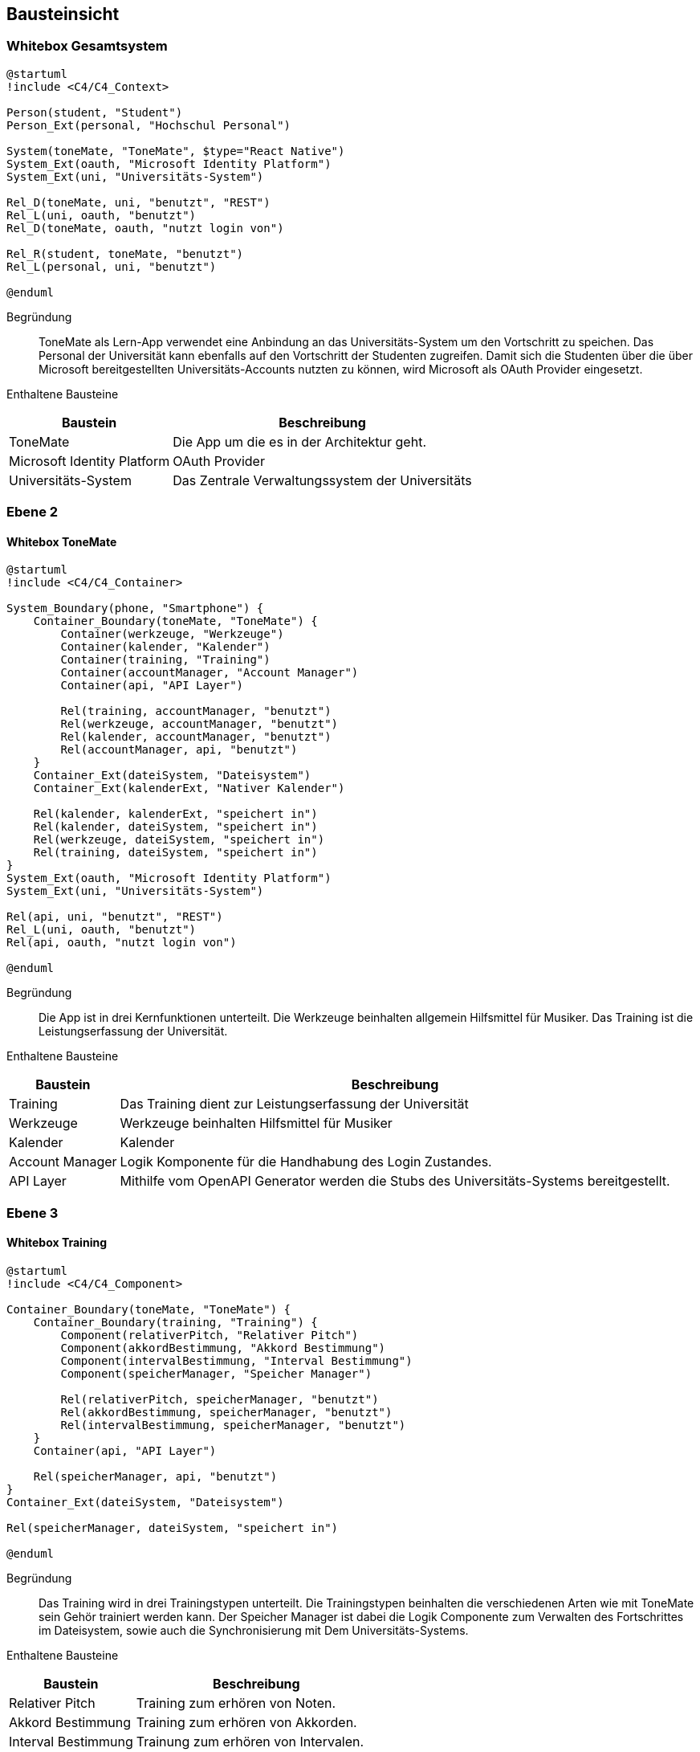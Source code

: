 ifndef::imagesdir[:imagesdir: ../images]

[[section-building-block-view]]
== Bausteinsicht

ifdef::arc42help[]

endif::arc42help[]

=== Whitebox Gesamtsystem

ifdef::arc42help[]

endif::arc42help[]

[plantuml]
....
@startuml
!include <C4/C4_Context>

Person(student, "Student")
Person_Ext(personal, "Hochschul Personal")

System(toneMate, "ToneMate", $type="React Native")
System_Ext(oauth, "Microsoft Identity Platform")
System_Ext(uni, "Universitäts-System")

Rel_D(toneMate, uni, "benutzt", "REST")
Rel_L(uni, oauth, "benutzt")
Rel_D(toneMate, oauth, "nutzt login von")

Rel_R(student, toneMate, "benutzt")
Rel_L(personal, uni, "benutzt")

@enduml
....

Begründung::
ToneMate als Lern-App verwendet eine Anbindung an das Universitäts-System um den Vortschritt zu speichen. Das Personal der Universität kann ebenfalls auf den Vortschritt der Studenten zugreifen. Damit sich die Studenten über die über Microsoft bereitgestellten Universitäts-Accounts nutzten zu können, wird Microsoft als OAuth Provider eingesetzt.

Enthaltene Bausteine::

[%autowidth]
|===
|Baustein |Beschreibung

|ToneMate
|Die App um die es in der Architektur geht.

|Microsoft Identity Platform
|OAuth Provider

|Universitäts-System
|Das Zentrale Verwaltungssystem der Universitäts
|===

// Wichtige Schnittstellen::


=== Ebene 2

ifdef::arc42help[]

endif::arc42help[]

==== Whitebox ToneMate

ifdef::arc42help[]

endif::arc42help[]

[plantuml]
....
@startuml
!include <C4/C4_Container>

System_Boundary(phone, "Smartphone") {
    Container_Boundary(toneMate, "ToneMate") {
        Container(werkzeuge, "Werkzeuge")
        Container(kalender, "Kalender")
        Container(training, "Training")
        Container(accountManager, "Account Manager")
        Container(api, "API Layer")

        Rel(training, accountManager, "benutzt")
        Rel(werkzeuge, accountManager, "benutzt")
        Rel(kalender, accountManager, "benutzt")
        Rel(accountManager, api, "benutzt")
    }
    Container_Ext(dateiSystem, "Dateisystem")
    Container_Ext(kalenderExt, "Nativer Kalender")

    Rel(kalender, kalenderExt, "speichert in")
    Rel(kalender, dateiSystem, "speichert in")
    Rel(werkzeuge, dateiSystem, "speichert in")
    Rel(training, dateiSystem, "speichert in")
}
System_Ext(oauth, "Microsoft Identity Platform")
System_Ext(uni, "Universitäts-System")

Rel(api, uni, "benutzt", "REST")
Rel_L(uni, oauth, "benutzt")
Rel(api, oauth, "nutzt login von")

@enduml
....

Begründung::
Die App ist in drei Kernfunktionen unterteilt. Die Werkzeuge beinhalten allgemein Hilfsmittel für Musiker. Das Training ist die Leistungserfassung der Universität.

Enthaltene Bausteine::

[%autowidth]
|===
|Baustein |Beschreibung

|Training
|Das Training dient zur Leistungserfassung der Universität

|Werkzeuge
|Werkzeuge beinhalten Hilfsmittel für Musiker

|Kalender
|Kalender

|Account Manager
|Logik Komponente für die Handhabung des Login Zustandes.

|API Layer
|Mithilfe vom OpenAPI Generator werden die Stubs des Universitäts-Systems bereitgestellt.
|===

// Wichtige Schnittstellen::


=== Ebene 3

ifdef::arc42help[]

endif::arc42help[]

==== Whitebox Training

ifdef::arc42help[]

endif::arc42help[]

[plantuml]
....
@startuml
!include <C4/C4_Component>

Container_Boundary(toneMate, "ToneMate") {
    Container_Boundary(training, "Training") {
        Component(relativerPitch, "Relativer Pitch")
        Component(akkordBestimmung, "Akkord Bestimmung")
        Component(intervalBestimmung, "Interval Bestimmung")
        Component(speicherManager, "Speicher Manager")

        Rel(relativerPitch, speicherManager, "benutzt")
        Rel(akkordBestimmung, speicherManager, "benutzt")
        Rel(intervalBestimmung, speicherManager, "benutzt")
    }
    Container(api, "API Layer")

    Rel(speicherManager, api, "benutzt")
}
Container_Ext(dateiSystem, "Dateisystem")

Rel(speicherManager, dateiSystem, "speichert in")

@enduml
....

Begründung::
Das Training wird in drei Trainingstypen unterteilt. Die Trainingstypen beinhalten die verschiedenen Arten wie mit ToneMate sein Gehör trainiert werden kann. Der Speicher Manager ist dabei die Logik Componente zum Verwalten des Fortschrittes im Dateisystem, sowie auch die Synchronisierung mit Dem Universitäts-Systems.

Enthaltene Bausteine::

[%autowidth]
|===
|Baustein |Beschreibung

|Relativer Pitch
|Training zum erhören von Noten.

|Akkord Bestimmung
|Training zum erhören von Akkorden.

|Interval Bestimmung
|Trainung zum erhören von Intervalen.

|Speicher Manager
|Verwaltet die Daten der Trainingstypen.
|===

// Wichtige Schnittstellen::


==== Whitebox Werkzeuge

ifdef::arc42help[]

endif::arc42help[]

[plantuml]
....
@startuml
!include <C4/C4_Component>

Container_Boundary(toneMate, "ToneMate") {
    Container_Boundary(werkzeuge, "Werkzeuge") {
        Component(metronom, "Metronom")
        Component(stimmgeraet, "Stimmgerät")
        Component(noten, "Noten")
        Component(speicherManager, "Speicher Manager")

        Rel(noten, speicherManager, "benutzt")
        Rel(metronom, noten, "greift zu")
    }
}
Container_Ext(dateiSystem, "Dateisystem")

Rel(speicherManager, dateiSystem, "speichert in")

@enduml
....

Begründung::
ToneMate beinhaltet Werkzeuge die Musiker beim übern von Intrumenten und Liedern helfen sollen.

Enthaltene Bausteine::

[%autowidth]
|===
|Baustein |Beschreibung

|Metronom
|Das Metronom lässt sich frei in der Geschwindikeit und der Taktart einstellen.

|Stimmgerät
|Das Stimmgerät zeigt die gespielte Note an. Des Weiteren zeigt es an ob die Note genau getroffen wurde oder ein welche Richtung die Note korrigiert werden muss.

|Noten
|Dies ist ein Sammelort, in dem Notenblätter von den Studenten abgelegt werden können. Die Dozenten haben auch die Möglichkeit ihren Studierenden Noten hochzuladen. Diese werden in einem dedizierent schreibgesperten Verzeichnis angezeigt.

|Speicher Manager
|Verwaltet die Daten der Noten.
|===

// Wichtige Schnittstellen::


==== Whitebox Kalender

ifdef::arc42help[]

endif::arc42help[]

[plantuml]
....
@startuml
!include <C4/C4_Component>

Container_Boundary(toneMate, "ToneMate") {
    Container_Boundary(kalender, "Kalender") {
        Container_Boundary(termin, "Termin") {
            Component(kommentar, "Kommentar")
        }
        Component(speicherManager, "Speicher Manager")

        Rel(termin, speicherManager, "benutzt")
    }
}
Container_Ext(dateiSystem, "Dateisystem")
Container_Ext(kalenderExt, "Nativer Kalender")

Rel(speicherManager, dateiSystem, "speichert in")
Rel(speicherManager, kalenderExt, "speichert in")

@enduml
....

Begründung::
Der Kalender speichert Termin, die die Studierenden frei anlegen können. Zu den Terminen können auch Kommentare gespeichert werden. Diese werden nur im ToneMate Kalender angezeigt um den nativen Kalender nicht mit langen Texten zu füllen.

Enthaltene Bausteine::

[%autowidth]
|===
|Baustein |Beschreibung

|Termin
|Ein Termin, der mit dem nativen Kalender des Smartphones synchronisiert wird.

|Kommentar
|Freie Texte die zu einem Termin gespeichert werden können, diese Kommentare werden *nicht* mit dem nativen Kalender synchronisiert und sind nur in ToneMate zu lesen.
|===

// Wichtige Schnittstellen::

